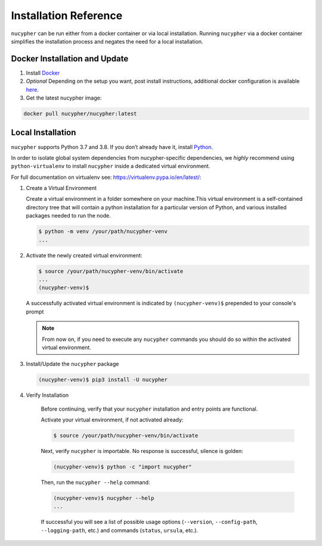 Installation Reference
======================

``nucypher`` can be run either from a docker container or via local installation. Running ``nucypher``
via a docker container simplifies the installation process and negates the need for a local installation.


.. _docker-installation:

Docker Installation and Update
------------------------------

#. Install `Docker <https://docs.docker.com/install/>`_
#. *Optional* Depending on the setup you want, post install instructions, additional
   docker configuration is available `here <https://docs.docker.com/engine/install/linux-postinstall/>`_.
#. Get the latest nucypher image:

.. code:: bash

    docker pull nucypher/nucypher:latest

.. _local-installation:

Local Installation
------------------

``nucypher`` supports Python 3.7 and 3.8. If you don’t already have it, install `Python <https://www.python.org/downloads/>`_.

In order to isolate global system dependencies from nucypher-specific dependencies, we *highly* recommend
using ``python-virtualenv`` to install ``nucypher`` inside a dedicated virtual environment.

For full documentation on virtualenv see: https://virtualenv.pypa.io/en/latest/:

#. Create a Virtual Environment

   Create a virtual environment in a folder somewhere on your machine.This virtual
   environment is a self-contained directory tree that will contain a python
   installation for a particular version of Python, and various installed packages needed to run the node.

   .. code-block:: bash

       $ python -m venv /your/path/nucypher-venv
       ...


#. Activate the newly created virtual environment:

   .. code-block:: bash

       $ source /your/path/nucypher-venv/bin/activate
       ...
       (nucypher-venv)$


   A successfully activated virtual environment is indicated by ``(nucypher-venv)$`` prepended to your console's prompt

   .. note::

       From now on, if you need to execute any ``nucypher`` commands you should do so within the activated virtual environment.


#. Install/Update the ``nucypher`` package

   .. code-block:: bash

       (nucypher-venv)$ pip3 install -U nucypher


#. Verify Installation

    Before continuing, verify that your ``nucypher`` installation and entry points are functional.

    Activate your virtual environment, if not activated already:

    .. code-block:: bash

       $ source /your/path/nucypher-venv/bin/activate

    Next, verify ``nucypher`` is importable.  No response is successful, silence is golden:

    .. code-block:: bash

       (nucypher-venv)$ python -c "import nucypher"

    Then, run the ``nucypher --help`` command:

    .. code-block:: bash

       (nucypher-venv)$ nucypher --help
       ...

    If successful you will see a list of possible usage options (\ ``--version``\ , ``--config-path``\ , ``--logging-path``\ , etc.) and
    commands (\ ``status``\ , ``ursula``\ , etc.).
